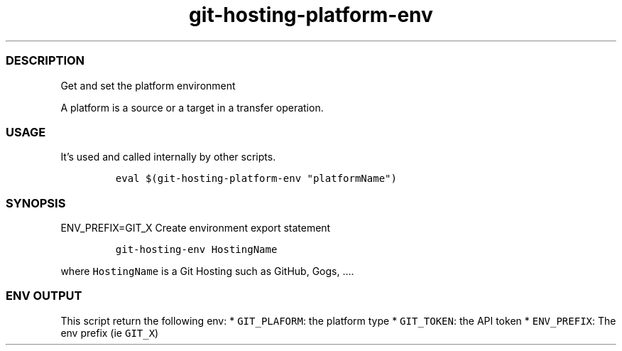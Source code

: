 .\" Automatically generated by Pandoc 2.17.1.1
.\"
.\" Define V font for inline verbatim, using C font in formats
.\" that render this, and otherwise B font.
.ie "\f[CB]x\f[]"x" \{\
. ftr V B
. ftr VI BI
. ftr VB B
. ftr VBI BI
.\}
.el \{\
. ftr V CR
. ftr VI CI
. ftr VB CB
. ftr VBI CBI
.\}
.TH "git-hosting-platform-env" "1" "" "Version Latest" "Get and set the platform env"
.hy
.SS DESCRIPTION
.PP
Get and set the platform environment
.PP
A platform is a source or a target in a transfer operation.
.SS USAGE
.PP
It\[cq]s used and called internally by other scripts.
.IP
.nf
\f[C]
eval $(git-hosting-platform-env \[dq]platformName\[dq])
\f[R]
.fi
.SS SYNOPSIS
.PP
ENV_PREFIX=GIT_X Create environment export statement
.IP
.nf
\f[C]
git-hosting-env HostingName
\f[R]
.fi
.PP
where \f[V]HostingName\f[R] is a Git Hosting such as GitHub, Gogs,
\&....
.SS ENV OUTPUT
.PP
This script return the following env: * \f[V]GIT_PLAFORM\f[R]: the
platform type * \f[V]GIT_TOKEN\f[R]: the API token *
\f[V]ENV_PREFIX\f[R]: The env prefix (ie \f[V]GIT_X\f[R])

